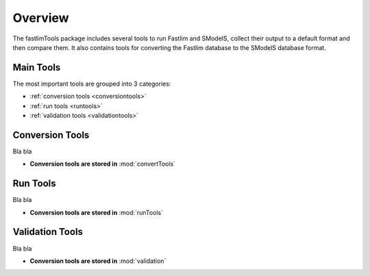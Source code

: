 .. index:: Overview of Fastlim related tools

.. _overview:

Overview
========

The fastlimTools package includes several tools to run Fastlim and SModelS,
collect their output to a default format and then compare them.
It also contains tools for converting the Fastlim database to the SModelS database
format.

Main Tools
----------

The most important tools are grouped into 3 categories:

* :ref:`conversion tools <conversiontools>`

* :ref:`run tools <runtools>`

* :ref:`validation tools <validationtools>`


.. _conversiontools:

Conversion Tools
----------------

Bla bla


* **Conversion tools are stored in** :mod:`convertTools`

.. _runtools:

Run Tools
----------------

Bla bla


* **Conversion tools are stored in** :mod:`runTools`   


.. _validationtools:

Validation Tools
----------------

Bla bla


* **Conversion tools are stored in** :mod:`validation`   
